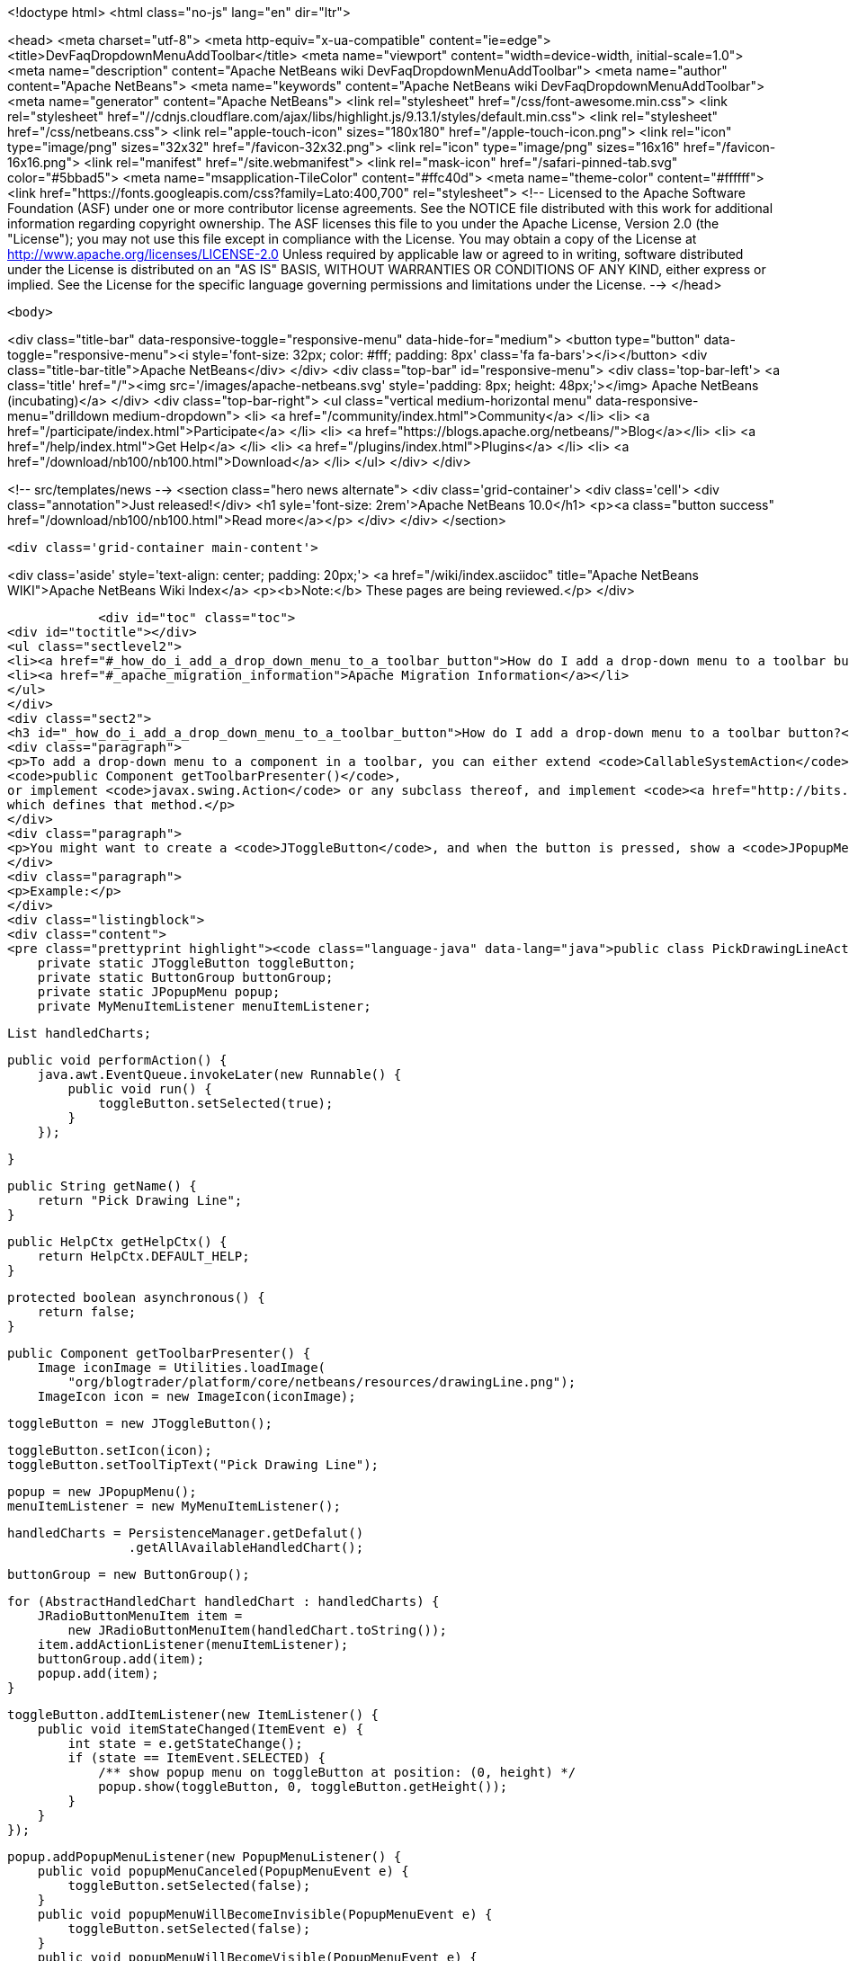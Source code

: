 

<!doctype html>
<html class="no-js" lang="en" dir="ltr">
    
<head>
    <meta charset="utf-8">
    <meta http-equiv="x-ua-compatible" content="ie=edge">
    <title>DevFaqDropdownMenuAddToolbar</title>
    <meta name="viewport" content="width=device-width, initial-scale=1.0">
    <meta name="description" content="Apache NetBeans wiki DevFaqDropdownMenuAddToolbar">
    <meta name="author" content="Apache NetBeans">
    <meta name="keywords" content="Apache NetBeans wiki DevFaqDropdownMenuAddToolbar">
    <meta name="generator" content="Apache NetBeans">
    <link rel="stylesheet" href="/css/font-awesome.min.css">
     <link rel="stylesheet" href="//cdnjs.cloudflare.com/ajax/libs/highlight.js/9.13.1/styles/default.min.css"> 
    <link rel="stylesheet" href="/css/netbeans.css">
    <link rel="apple-touch-icon" sizes="180x180" href="/apple-touch-icon.png">
    <link rel="icon" type="image/png" sizes="32x32" href="/favicon-32x32.png">
    <link rel="icon" type="image/png" sizes="16x16" href="/favicon-16x16.png">
    <link rel="manifest" href="/site.webmanifest">
    <link rel="mask-icon" href="/safari-pinned-tab.svg" color="#5bbad5">
    <meta name="msapplication-TileColor" content="#ffc40d">
    <meta name="theme-color" content="#ffffff">
    <link href="https://fonts.googleapis.com/css?family=Lato:400,700" rel="stylesheet"> 
    <!--
        Licensed to the Apache Software Foundation (ASF) under one
        or more contributor license agreements.  See the NOTICE file
        distributed with this work for additional information
        regarding copyright ownership.  The ASF licenses this file
        to you under the Apache License, Version 2.0 (the
        "License"); you may not use this file except in compliance
        with the License.  You may obtain a copy of the License at
        http://www.apache.org/licenses/LICENSE-2.0
        Unless required by applicable law or agreed to in writing,
        software distributed under the License is distributed on an
        "AS IS" BASIS, WITHOUT WARRANTIES OR CONDITIONS OF ANY
        KIND, either express or implied.  See the License for the
        specific language governing permissions and limitations
        under the License.
    -->
</head>


    <body>
        

<div class="title-bar" data-responsive-toggle="responsive-menu" data-hide-for="medium">
    <button type="button" data-toggle="responsive-menu"><i style='font-size: 32px; color: #fff; padding: 8px' class='fa fa-bars'></i></button>
    <div class="title-bar-title">Apache NetBeans</div>
</div>
<div class="top-bar" id="responsive-menu">
    <div class='top-bar-left'>
        <a class='title' href="/"><img src='/images/apache-netbeans.svg' style='padding: 8px; height: 48px;'></img> Apache NetBeans (incubating)</a>
    </div>
    <div class="top-bar-right">
        <ul class="vertical medium-horizontal menu" data-responsive-menu="drilldown medium-dropdown">
            <li> <a href="/community/index.html">Community</a> </li>
            <li> <a href="/participate/index.html">Participate</a> </li>
            <li> <a href="https://blogs.apache.org/netbeans/">Blog</a></li>
            <li> <a href="/help/index.html">Get Help</a> </li>
            <li> <a href="/plugins/index.html">Plugins</a> </li>
            <li> <a href="/download/nb100/nb100.html">Download</a> </li>
        </ul>
    </div>
</div>


        
<!-- src/templates/news -->
<section class="hero news alternate">
    <div class='grid-container'>
        <div class='cell'>
            <div class="annotation">Just released!</div>
            <h1 syle='font-size: 2rem'>Apache NetBeans 10.0</h1>
            <p><a class="button success" href="/download/nb100/nb100.html">Read more</a></p>
        </div>
    </div>
</section>

        <div class='grid-container main-content'>
            
<div class='aside' style='text-align: center; padding: 20px;'>
    <a href="/wiki/index.asciidoc" title="Apache NetBeans WIKI">Apache NetBeans Wiki Index</a>
    <p><b>Note:</b> These pages are being reviewed.</p>
</div>

            <div id="toc" class="toc">
<div id="toctitle"></div>
<ul class="sectlevel2">
<li><a href="#_how_do_i_add_a_drop_down_menu_to_a_toolbar_button">How do I add a drop-down menu to a toolbar button?</a></li>
<li><a href="#_apache_migration_information">Apache Migration Information</a></li>
</ul>
</div>
<div class="sect2">
<h3 id="_how_do_i_add_a_drop_down_menu_to_a_toolbar_button">How do I add a drop-down menu to a toolbar button?</h3>
<div class="paragraph">
<p>To add a drop-down menu to a component in a toolbar, you can either extend <code>CallableSystemAction</code> and override
<code>public Component getToolbarPresenter()</code>,
or implement <code>javax.swing.Action</code> or any subclass thereof, and implement <code><a href="http://bits.netbeans.org/dev/javadoc/org-openide-util/org/openide/util/actions/Presenter.Toolbar.html">Presenter.Toolbar</a></code>
which defines that method.</p>
</div>
<div class="paragraph">
<p>You might want to create a <code>JToggleButton</code>, and when the button is pressed, show a <code>JPopupMenu</code>. (Also try <code>org.openide.awt.DropDownButtonFactory</code>.)</p>
</div>
<div class="paragraph">
<p>Example:</p>
</div>
<div class="listingblock">
<div class="content">
<pre class="prettyprint highlight"><code class="language-java" data-lang="java">public class PickDrawingLineAction extends CallableSystemAction {
    private static JToggleButton toggleButton;
    private static ButtonGroup buttonGroup;
    private static JPopupMenu popup;
    private MyMenuItemListener menuItemListener;

    List handledCharts;

    public void performAction() {
        java.awt.EventQueue.invokeLater(new Runnable() {
            public void run() {
                toggleButton.setSelected(true);
            }
        });

    }

    public String getName() {
        return "Pick Drawing Line";
    }

    public HelpCtx getHelpCtx() {
        return HelpCtx.DEFAULT_HELP;
    }

    protected boolean asynchronous() {
        return false;
    }

    public Component getToolbarPresenter() {
        Image iconImage = Utilities.loadImage(
            "org/blogtrader/platform/core/netbeans/resources/drawingLine.png");
        ImageIcon icon = new ImageIcon(iconImage);

        toggleButton = new JToggleButton();

        toggleButton.setIcon(icon);
        toggleButton.setToolTipText("Pick Drawing Line");

        popup = new JPopupMenu();
        menuItemListener = new MyMenuItemListener();

        handledCharts = PersistenceManager.getDefalut()
                        .getAllAvailableHandledChart();

        buttonGroup = new ButtonGroup();

        for (AbstractHandledChart handledChart : handledCharts) {
            JRadioButtonMenuItem item =
                new JRadioButtonMenuItem(handledChart.toString());
            item.addActionListener(menuItemListener);
            buttonGroup.add(item);
            popup.add(item);
        }

        toggleButton.addItemListener(new ItemListener() {
            public void itemStateChanged(ItemEvent e) {
                int state = e.getStateChange();
                if (state == ItemEvent.SELECTED) {
                    /** show popup menu on toggleButton at position: (0, height) */
                    popup.show(toggleButton, 0, toggleButton.getHeight());
                }
            }
        });

        popup.addPopupMenuListener(new PopupMenuListener() {
            public void popupMenuCanceled(PopupMenuEvent e) {
                toggleButton.setSelected(false);
            }
            public void popupMenuWillBecomeInvisible(PopupMenuEvent e) {
                toggleButton.setSelected(false);
            }
            public void popupMenuWillBecomeVisible(PopupMenuEvent e) {
            }
        });

        return toggleButton;
    }

    private class MyMenuItemListener implements ActionListener {
        public void actionPerformed(ActionEvent ev) {
            JMenuItem item = (JMenuItem)ev.getSource();
            String selectedStr = item.getText();

            AnalysisChartTopComponent analysisTc =
                AnalysisChartTopComponent.getSelected();

            if (analysisTc == null) {
                return;
            }

            AbstractChartViewContainer viewContainer =
                analysisTc.getSelectedViewContainer();
            AbstractChartView masterView = viewContainer.getMasterView();
            if (!(masterView instanceof WithDrawingPart)) {
                return;
            }

            DrawingPart drawingPart =
                ((WithDrawingPart)masterView).getCurrentDrawing();

            if (drawingPart == null) {
                JOptionPane.showMessageDialog(
                        WindowManager.getDefault().getMainWindow(),
                        "Please add a layer firstly to pick line type",
                        "Pick line type",
                        JOptionPane.OK_OPTION,
                        null);
                return;
            }

            AbstractHandledChart selectedHandledChart = null;

            for (AbstractHandledChart handledChart : handledCharts) {
                if (handledChart.toString().equalsIgnoreCase(selectedStr)) {
                    selectedHandledChart = handledChart;
                    break;
                }
            }

            if (selectedHandledChart == null) {
                return;
            }

            AbstractHandledChart handledChart =
                selectedHandledChart.createNewInstance();
            handledChart.setPart(drawingPart);
            drawingPart.setHandledChart(handledChart);

            Series masterSeries = viewContainer.getMasterSeries();
            DrawingDescriptor description =
                viewContainer.getDescriptors().findDrawingDescriptor(
                    drawingPart.getLayerName(),
                    masterSeries.getUnit(),
                    masterSeries.getNUnits());

            if (description != null) {
                Node stockNode = analysisTc.getActivatedNodes()[0];
                Node node =
                    stockNode.getChildren()
                        .findChild(DescriptorGroupNode.DRAWINGS)
                        .getChildren().findChild(description.getDisplayName());

                if (node != null) {
                    ViewAction action =
                        (ViewAction)node.getLookup().lookup(ViewAction.class);
                    assert action != null :
                        "view action of this layer's node is null!";
                    action.view();
                }
            } else {
                /** best effort, should not happen */
                viewContainer.setCursorCrossVisible(false);
                drawingPart.setActived(true);

                SwitchHideShowDrawingLineAction.updateToolbar(viewContainer);
            }

        }
    }

}</code></pre>
</div>
</div>
</div>
<div class="sect2">
<h3 id="_apache_migration_information">Apache Migration Information</h3>
<div class="paragraph">
<p>The content in this page was kindly donated by Oracle Corp. to the
Apache Software Foundation.</p>
</div>
<div class="paragraph">
<p>This page was exported from <a href="http://wiki.netbeans.org/DevFaqDropdownMenuAddToolbar">http://wiki.netbeans.org/DevFaqDropdownMenuAddToolbar</a> ,
that was last modified by NetBeans user Jtulach
on 2010-07-24T20:33:44Z.</p>
</div>
<div class="paragraph">
<p><strong>NOTE:</strong> This document was automatically converted to the AsciiDoc format on 2018-02-07, and needs to be reviewed.</p>
</div>
</div>
            
<section class='tools'>
    <ul class="menu align-center">
        <li><a title="Facebook" href="https://www.facebook.com/NetBeans"><i class="fa fa-md fa-facebook"></i></a></li>
        <li><a title="Twitter" href="https://twitter.com/netbeans"><i class="fa fa-md fa-twitter"></i></a></li>
        <li><a title="Github" href="https://github.com/apache/incubator-netbeans"><i class="fa fa-md fa-github"></i></a></li>
        <li><a title="YouTube" href="https://www.youtube.com/user/netbeansvideos"><i class="fa fa-md fa-youtube"></i></a></li>
        <li><a title="Slack" href="https://tinyurl.com/netbeans-slack-signup/"><i class="fa fa-md fa-slack"></i></a></li>
        <li><a title="JIRA" href="https://issues.apache.org/jira/projects/NETBEANS/summary"><i class="fa fa-mf fa-bug"></i></a></li>
    </ul>
    <ul class="menu align-center">
        
        <li><a href="https://github.com/apache/incubator-netbeans-website/blob/master/netbeans.apache.org/src/content/wiki/DevFaqDropdownMenuAddToolbar.asciidoc" title="See this page in github"><i class="fa fa-md fa-edit"></i> See this page in GitHub.</a></li>
    </ul>
</section>

        </div>
        

<div class='grid-container incubator-area' style='margin-top: 64px'>
    <div class='grid-x grid-padding-x'>
        <div class='large-auto cell text-center'>
            <a href="https://www.apache.org/">
                <img style="width: 320px" title="Apache Software Foundation" src="/images/asf_logo_wide.svg" />
            </a>
        </div>
        <div class='large-auto cell text-center'>
            <a href="https://www.apache.org/events/current-event.html">
               <img style="width:234px; height: 60px;" title="Apache Software Foundation current event" src="https://www.apache.org/events/current-event-234x60.png"/>
            </a>
        </div>
    </div>
</div>
<footer>
    <div class="grid-container">
        <div class="grid-x grid-padding-x">
            <div class="large-auto cell">
                
                <h1>About</h1>
                <ul>
                    <li><a href="https://www.apache.org/foundation/thanks.html">Thanks</a></li>
                    <li><a href="https://www.apache.org/foundation/sponsorship.html">Sponsorship</a></li>
                    <li><a href="https://www.apache.org/security/">Security</a></li>
                    <li><a href="https://incubator.apache.org/projects/netbeans.html">Incubation Status</a></li>
                </ul>
            </div>
            <div class="large-auto cell">
                <h1><a href="/community/index.html">Community</a></h1>
                <ul>
                    <li><a href="/community/mailing-lists.html">Mailing lists</a></li>
                    <li><a href="/community/committer.html">Becoming a committer</a></li>
                    <li><a href="/community/events.html">NetBeans Events</a></li>
                    <li><a href="https://www.apache.org/events/current-event.html">Apache Events</a></li>
                    <li><a href="/community/who.html">Who is who</a></li>
                    <li><a href="/community/nekobean.html">NekoBean</a></li>
                </ul>
            </div>
            <div class="large-auto cell">
                <h1><a href="/participate/index.html">Participate</a></h1>
                <ul>
                    <li><a href="/participate/submit-pr.html">Submitting Pull Requests</a></li>
                    <li><a href="/participate/report-issue.html">Reporting Issues</a></li>
                    <li><a href="/participate/netcat.html">NetCAT - Community Acceptance Testing</a></li>
                    <li><a href="/participate/index.html#documentation">Improving the documentation</a></li>
                </ul>
            </div>
            <div class="large-auto cell">
                <h1><a href="/help/index.html">Get Help</a></h1>
                <ul>
                    <li><a href="/help/index.html#documentation">Documentation</a></li>
                    <li><a href="/help/getting-started.html">Platform videos</a></li>
                    <li><a href="/wiki/index.asciidoc">Wiki</a></li>
                    <li><a href="/help/index.html#support">Community Support</a></li>
                    <li><a href="/help/commercial-support.html">Commercial Support</a></li>
                </ul>
            </div>
            <div class="large-auto cell">
                <h1><a href="/download/nb100/nb100.html">Download</a></h1>
                <ul>
                    <li><a href="/download/index.html#releases">Releases</a></li>
                    <ul>
                        <li><a href="/download/nb100/nb100.html">Apache NetBeans 10.0</a></li>
                        <li><a href="/download/nb90/nb90.html">Apache NetBeans 9.0</a></li>
                    </ul>
                    <li><a href="/plugins/index.html">Plugins</a></li>
                    <li><a href="/download/index.html#source">Building from source</a></li>
                    <li><a href="/download/index.html#previous">Previous releases</a></li>
                </ul>
            </div>
        </div>
    </div>
</footer>
<div class='footer-disclaimer'>
    <div class="footer-disclaimer-content">
        <p>Copyright &copy; 2017-2019 <a href="https://www.apache.org">The Apache Software Foundation</a>.</p>
        <p>Licensed under the Apache <a href="https://www.apache.org/licenses/">license</a>, version 2.0</p>
        <p><a href="https://incubator.apache.org/" alt="Apache Incubator"><img src='/images/incubator_feather_egg_logo_bw_crop.png' title='Apache Incubator'></img></a></p>
        <div style='max-width: 40em; margin: 0 auto'>
            <p>Apache NetBeans is an effort undergoing incubation at The Apache Software Foundation (ASF), sponsored by the Apache Incubator. Incubation is required of all newly accepted projects until a further review indicates that the infrastructure, communications, and decision making process have stabilized in a manner consistent with other successful ASF projects. While incubation status is not necessarily a reflection of the completeness or stability of the code, it does indicate that the project has yet to be fully endorsed by the ASF.</p>
            <p>Apache Incubator, Apache, Apache NetBeans, NetBeans, the Apache feather logo, the Apache NetBeans logo, and the Apache Incubator project logo are trademarks of <a href="https://www.apache.org">The Apache Software Foundation</a>.</p>
            <p>Oracle and Java are registered trademarks of Oracle and/or its affiliates.</p>
        </div>
        
    </div>
</div>



        <script src="/js/vendor/jquery-3.2.1.min.js"></script>
        <script src="/js/vendor/what-input.js"></script>
        <script src="/js/vendor/foundation.min.js"></script>
        <script src="/js/netbeans.js"></script>
        <script src="/js/vendor/jquery.colorbox-min.js"></script>
        <script src="https://cdn.rawgit.com/google/code-prettify/master/loader/run_prettify.js"></script>
        <script>
            
            $(function(){ $(document).foundation(); });
        </script>
        
        <script src="https://cdnjs.cloudflare.com/ajax/libs/highlight.js/9.13.1/highlight.min.js"></script>
        <script>
         $(document).ready(function() { $("pre code").each(function(i, block) { hljs.highlightBlock(block); }); }); 
        </script>
        

    </body>
</html>

